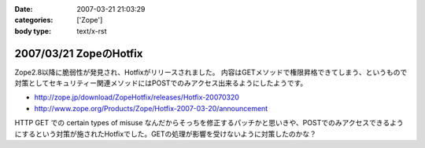 :date: 2007-03-21 21:03:29
:categories: ['Zope']
:body type: text/x-rst

=======================
2007/03/21 ZopeのHotfix
=======================

Zope2.8以降に脆弱性が発見され、Hotfixがリリースされました。
内容はGETメソッドで権限昇格できてしまう、というもので対策としてセキュリティー関連メソッドにはPOSTでのみアクセス出来るようにしたようです。

- http://zope.jp/download/ZopeHotfix/releases/Hotfix-20070320
- http://www.zope.org/Products/Zope/Hotfix-2007-03-20/announcement

HTTP GET での certain types of misuse なんだからそっちを修正するパッチかと思いきや、POSTでのみアクセスできるようにするという対策が施されたHotfixでした。GETの処理が影響を受けないように対策したのかな？


.. :extend type: text/html
.. :extend:
